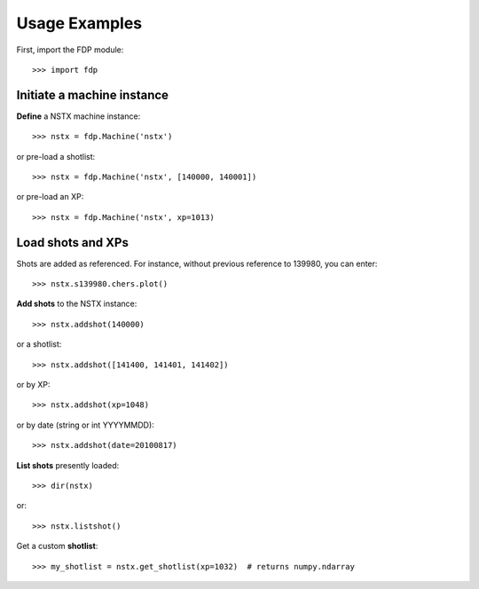 .. Restructured Text (RST) Syntax Primer: http://sphinx-doc.org/rest.html


.. _usage-examples:
*****************************************
Usage Examples
*****************************************

First, import the FDP module::

    >>> import fdp


Initiate a machine instance
=======================================

**Define** a NSTX machine instance::

    >>> nstx = fdp.Machine('nstx')

or pre-load a shotlist::

    >>> nstx = fdp.Machine('nstx', [140000, 140001])

or pre-load an XP::

    >>> nstx = fdp.Machine('nstx', xp=1013)


Load shots and XPs
=======================================

Shots are added as referenced.  For instance, without previous reference to 139980, you can enter::

    >>> nstx.s139980.chers.plot()

**Add shots** to the NSTX instance::

    >>> nstx.addshot(140000)

or a shotlist::

    >>> nstx.addshot([141400, 141401, 141402])

or by XP::

    >>> nstx.addshot(xp=1048)

or by date (string or int YYYYMMDD)::

    >>> nstx.addshot(date=20100817)

**List shots** presently loaded::

    >>> dir(nstx)

or::

    >>> nstx.listshot()

Get a custom **shotlist**::

    >>> my_shotlist = nstx.get_shotlist(xp=1032)  # returns numpy.ndarray



